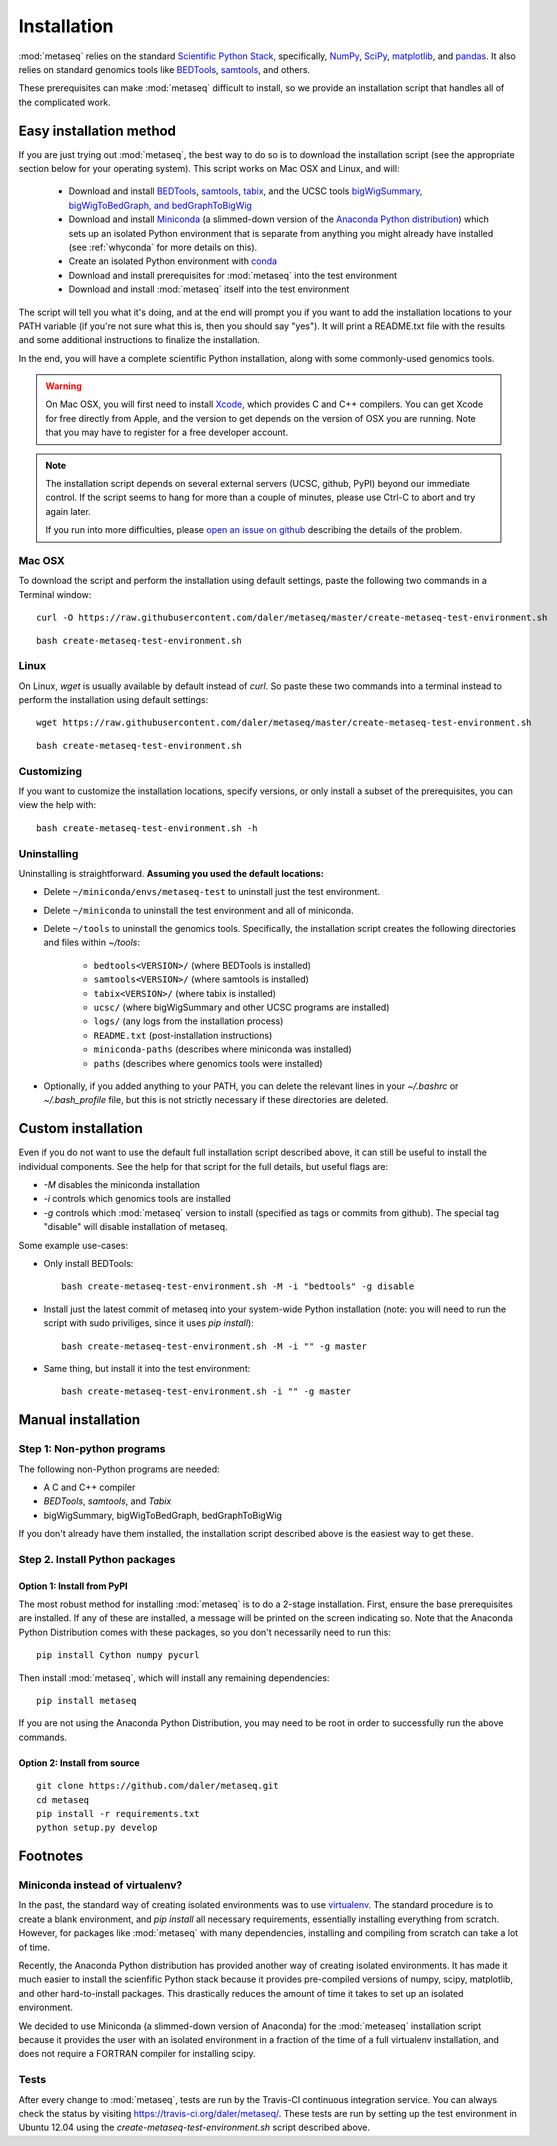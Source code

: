 Installation
============

:mod:`metaseq` relies on the standard `Scientific Python Stack
<http://www.scipy.org/stackspec.html>`_, specifically, `NumPy
<http://www.numpy.org/>`_, `SciPy <http://www.scipy.org/index.html>`_,
`matplotlib <http://matplotlib.org/>`_, and `pandas
<http://pandas.pydata.org/>`_. It also relies on standard genomics tools like
`BEDTools <http://bedtools.readthedocs.org/en/latest/>`_, `samtools
<http://samtools.sourceforge.net/>`_, and others.

These prerequisites can make :mod:`metaseq` difficult to install, so we provide
an installation script that handles all of the complicated work.


Easy installation method
------------------------
If you are just trying out :mod:`metaseq`, the best way to do so is to download
the installation script (see the appropriate section below for your operating
system).  This script works on Mac OSX and Linux, and will:

    - Download and install `BEDTools
      <http://bedtools.readthedocs.org/en/latest/>`_, `samtools
      <http://samtools.sourceforge.net/>`_, `tabix
      <http://samtools.sourceforge.net/tabix.shtml>`_, and the UCSC tools
      `bigWigSummary, bigWigToBedGraph, and bedGraphToBigWig
      <http://hgdownload.cse.ucsc.edu/admin/exe/>`_

    - Download and install `Miniconda
      <http://conda.pydata.org/miniconda.html>`_ (a slimmed-down version of the
      `Anaconda Python distribution
      <https://store.continuum.io/cshop/anaconda/>`_) which sets up an isolated
      Python environment that is separate from anything you might already have
      installed (see :ref:`whyconda` for more details on this).

    - Create an isolated Python environment with `conda
      <http://conda.pydata.org/docs/examples/create.html>`_

    - Download and install prerequisites for :mod:`metaseq` into the test
      environment

    - Download and install :mod:`metaseq` itself into the test environment


The script will tell you what it's doing, and at the end will prompt you if you
want to add the installation locations to your PATH variable (if you're not
sure what this is, then you should say "yes").  It will print a README.txt file
with the results and some additional instructions to finalize the installation.

In the end, you will have a complete scientific Python installation, along with
some commonly-used genomics tools.


.. warning::

    On Mac OSX, you will first need to install `Xcode
    <https://developer.apple.com/xcode/>`_, which provides C and C++ compilers.
    You can get Xcode for free directly from Apple, and the version to get
    depends on the version of OSX you are running.  Note that you may have to
    register for a free developer account.

.. note::

    The installation script depends on several external servers (UCSC, github,
    PyPI) beyond our immediate control.  If the script seems to hang for more
    than a couple of minutes, please use Ctrl-C to abort and try again later.

    If you run into more difficulties, please `open an issue on github
    <https://github.com/daler/metaseq/issues>`_ describing the details of the
    problem.

Mac OSX
~~~~~~~
To download the script and perform the installation using default settings,
paste the following two commands in a Terminal window::

    curl -O https://raw.githubusercontent.com/daler/metaseq/master/create-metaseq-test-environment.sh

::

    bash create-metaseq-test-environment.sh

Linux
~~~~~
On Linux, `wget` is usually available by default instead of `curl`.  So paste
these two commands into a terminal instead to perform the installation using
default settings::

    wget https://raw.githubusercontent.com/daler/metaseq/master/create-metaseq-test-environment.sh

::

    bash create-metaseq-test-environment.sh

Customizing
~~~~~~~~~~~
If you want to customize the installation locations, specify versions, or only
install a subset of the prerequisites, you can view the help with::

    bash create-metaseq-test-environment.sh -h

Uninstalling
~~~~~~~~~~~~

Uninstalling is straightforward.  **Assuming you used the default locations:**

* Delete ``~/miniconda/envs/metaseq-test`` to uninstall just the test
  environment.
* Delete ``~/miniconda`` to uninstall the test environment and all of miniconda.
* Delete ``~/tools`` to uninstall the genomics tools.  Specifically, the
  installation script creates the following directories and files within
  `~/tools`:

    * ``bedtools<VERSION>/``  (where BEDTools is installed)
    * ``samtools<VERSION>/``  (where samtools is installed)
    * ``tabix<VERSION>/``  (where tabix is installed)
    * ``ucsc/`` (where bigWigSummary and other UCSC programs are installed)
    * ``logs/``  (any logs from the installation process)
    * ``README.txt`` (post-installation instructions)
    * ``miniconda-paths`` (describes where miniconda was installed)
    * ``paths`` (describes where genomics tools were installed)

* Optionally, if you added anything to your PATH, you can delete the relevant
  lines in your `~/.bashrc` or `~/.bash_profile` file, but this is not strictly
  necessary if these directories are deleted.



Custom installation
-------------------
Even if you do not want to use the default full installation script described
above, it can still be useful to install the individual components.  See the
help for that script for the full details, but useful flags are:

* `-M` disables the miniconda installation
* `-i` controls which genomics tools are installed
* `-g` controls which :mod:`metaseq` version to install (specified as tags or commits from
  github).  The special tag "disable" will disable installation of metaseq.

Some example use-cases:

* Only install BEDTools::

    bash create-metaseq-test-environment.sh -M -i "bedtools" -g disable

* Install just the latest commit of metaseq into your system-wide Python
  installation (note: you will need to run the script with sudo priviliges,
  since it uses `pip install`)::

    bash create-metaseq-test-environment.sh -M -i "" -g master

* Same thing, but install it into the test environment::

    bash create-metaseq-test-environment.sh -i "" -g master


Manual installation
-------------------

Step 1: Non-python programs
~~~~~~~~~~~~~~~~~~~~~~~~~~~
The following non-Python programs are needed:

* A C and C++ compiler
* `BEDTools`, `samtools`, and `Tabix`
* bigWigSummary, bigWigToBedGraph, bedGraphToBigWig

If you don't already have them installed, the installation script described
above is the easiest way to get these.


Step 2. Install Python packages
~~~~~~~~~~~~~~~~~~~~~~~~~~~~~~~

Option 1: Install from PyPI
+++++++++++++++++++++++++++
The most robust method for installing :mod:`metaseq` is to do a 2-stage
installation.  First, ensure the base prerequisites are installed.  If any of
these are installed, a message will be printed on the screen indicating so.  Note that the
Anaconda Python Distribution comes with these packages, so you don't
necessarily need to run this:

::

    pip install Cython numpy pycurl


Then install :mod:`metaseq`, which will install any remaining dependencies:

::

    pip install metaseq

If you are not using the Anaconda Python Distribution, you may need to
be root in order to successfully run the above commands.

Option 2: Install from source
+++++++++++++++++++++++++++++
::

    git clone https://github.com/daler/metaseq.git
    cd metaseq
    pip install -r requirements.txt
    python setup.py develop



Footnotes
---------

.. _whyconda:

Miniconda instead of virtualenv?
~~~~~~~~~~~~~~~~~~~~~~~~~~~~~~~~

In the past, the standard way of creating isolated environments was to use
`virtualenv <http://virtualenv.readthedocs.org/en/latest/>`_.  The standard
procedure is to create a blank environment, and `pip install` all necessary
requirements, essentially installing everything from scratch.  However, for
packages like :mod:`metaseq` with many dependencies, installing and compiling
from scratch can take a lot of time.

Recently, the Anaconda Python distribution has provided another way of creating
isolated environments.  It has made it much easier to install the scienfific
Python stack because it provides pre-compiled versions of numpy, scipy,
matplotlib, and other hard-to-install packages.  This drastically reduces the
amount of time it takes to set up an isolated environment.

We decided to use Miniconda (a slimmed-down version of Anaconda) for the
:mod:`meteaseq` installation script because it provides the user with an
isolated environment in a fraction of the time of a full virtualenv
installation, and does not require a FORTRAN compiler for installing scipy.

Tests
~~~~~
After every change to :mod:`metaseq`, tests are run by the Travis-CI continuous
integration service.  You can always check the status by visiting
https://travis-ci.org/daler/metaseq/.  These tests are run by setting up the
test environment in Ubuntu 12.04 using the `create-metaseq-test-environment.sh`
script described above.

